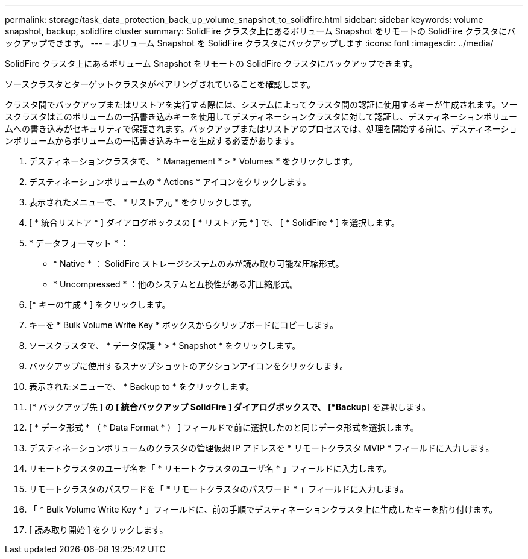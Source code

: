 ---
permalink: storage/task_data_protection_back_up_volume_snapshot_to_solidfire.html 
sidebar: sidebar 
keywords: volume snapshot, backup, solidfire cluster 
summary: SolidFire クラスタ上にあるボリューム Snapshot をリモートの SolidFire クラスタにバックアップできます。 
---
= ボリューム Snapshot を SolidFire クラスタにバックアップします
:icons: font
:imagesdir: ../media/


[role="lead"]
SolidFire クラスタ上にあるボリューム Snapshot をリモートの SolidFire クラスタにバックアップできます。

ソースクラスタとターゲットクラスタがペアリングされていることを確認します。

クラスタ間でバックアップまたはリストアを実行する際には、システムによってクラスタ間の認証に使用するキーが生成されます。ソースクラスタはこのボリュームの一括書き込みキーを使用してデスティネーションクラスタに対して認証し、デスティネーションボリュームへの書き込みがセキュリティで保護されます。バックアップまたはリストアのプロセスでは、処理を開始する前に、デスティネーションボリュームからボリュームの一括書き込みキーを生成する必要があります。

. デスティネーションクラスタで、 * Management * > * Volumes * をクリックします。
. デスティネーションボリュームの * Actions * アイコンをクリックします。
. 表示されたメニューで、 * リストア元 * をクリックします。
. [ * 統合リストア * ] ダイアログボックスの [ * リストア元 * ] で、 [ * SolidFire * ] を選択します。
. * データフォーマット * ：
+
** * Native * ： SolidFire ストレージシステムのみが読み取り可能な圧縮形式。
** * Uncompressed * ：他のシステムと互換性がある非圧縮形式。


. [* キーの生成 * ] をクリックします。
. キーを * Bulk Volume Write Key * ボックスからクリップボードにコピーします。
. ソースクラスタで、 * データ保護 * > * Snapshot * をクリックします。
. バックアップに使用するスナップショットのアクションアイコンをクリックします。
. 表示されたメニューで、 * Backup to * をクリックします。
. [* バックアップ先 *] の [** 統合バックアップ ** SolidFire ] ダイアログボックスで、 [*Backup*] を選択します。
. [ * データ形式 * （ * Data Format * ） ] フィールドで前に選択したのと同じデータ形式を選択します。
. デスティネーションボリュームのクラスタの管理仮想 IP アドレスを * リモートクラスタ MVIP * フィールドに入力します。
. リモートクラスタのユーザ名を「 * リモートクラスタのユーザ名 * 」フィールドに入力します。
. リモートクラスタのパスワードを「 * リモートクラスタのパスワード * 」フィールドに入力します。
. 「 * Bulk Volume Write Key * 」フィールドに、前の手順でデスティネーションクラスタ上に生成したキーを貼り付けます。
. [ 読み取り開始 ] をクリックします。

